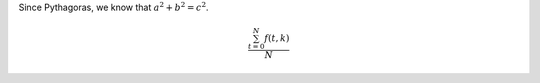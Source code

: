

Since Pythagoras, we know that :math:`a^2 + b^2 = c^2`.


.. math::

   \frac{ \sum_{t=0}^{N}f(t,k) }{N}
   
